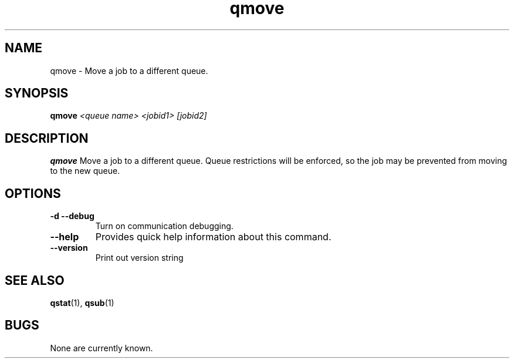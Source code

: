 .TH "qmove" 1
.SH NAME
qmove \- Move a job to a different queue.
.SH SYNOPSIS
.B qmove
.I <queue name> <jobid1> [jobid2]
.SH DESCRIPTION
.PP
.B qmove
Move a job to a different queue.  Queue restrictions will be enforced, so the job may be prevented from moving to the new queue.
.SH OPTIONS
.TP 
.B \-d \-\-debug
Turn on communication debugging.
.TP
.B \-\-help
Provides quick help information about this command.
.TP
.B \-\-version
Print out version string
.SH "SEE ALSO"
.BR qstat (1),
.BR qsub (1)
.SH BUGS
None are currently known.
